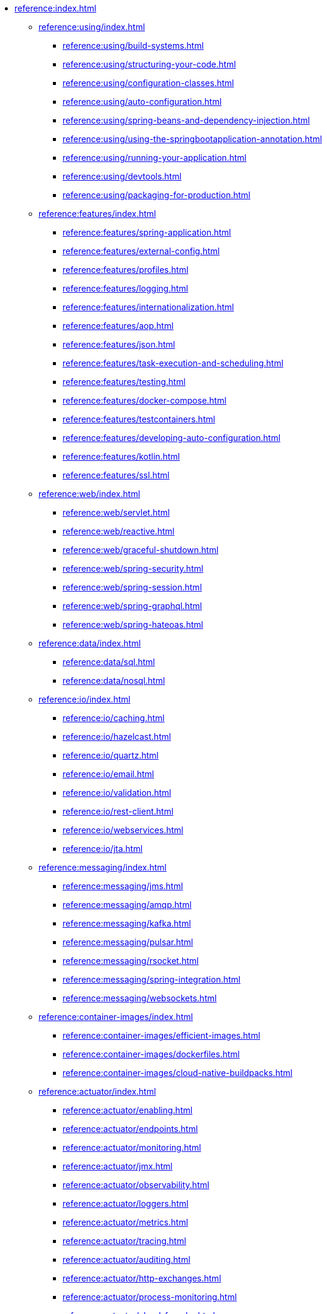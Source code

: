 * xref:reference:index.adoc[]
** xref:reference:using/index.adoc[]
*** xref:reference:using/build-systems.adoc[]
*** xref:reference:using/structuring-your-code.adoc[]
*** xref:reference:using/configuration-classes.adoc[]
*** xref:reference:using/auto-configuration.adoc[]
*** xref:reference:using/spring-beans-and-dependency-injection.adoc[]
*** xref:reference:using/using-the-springbootapplication-annotation.adoc[]
*** xref:reference:using/running-your-application.adoc[]
*** xref:reference:using/devtools.adoc[]
*** xref:reference:using/packaging-for-production.adoc[]

** xref:reference:features/index.adoc[]
*** xref:reference:features/spring-application.adoc[]
*** xref:reference:features/external-config.adoc[]
*** xref:reference:features/profiles.adoc[]
*** xref:reference:features/logging.adoc[]
*** xref:reference:features/internationalization.adoc[]
*** xref:reference:features/aop.adoc[]
*** xref:reference:features/json.adoc[]
*** xref:reference:features/task-execution-and-scheduling.adoc[]
*** xref:reference:features/testing.adoc[]
*** xref:reference:features/docker-compose.adoc[]
*** xref:reference:features/testcontainers.adoc[]
*** xref:reference:features/developing-auto-configuration.adoc[]
*** xref:reference:features/kotlin.adoc[]
*** xref:reference:features/ssl.adoc[]

** xref:reference:web/index.adoc[]
*** xref:reference:web/servlet.adoc[]
*** xref:reference:web/reactive.adoc[]
*** xref:reference:web/graceful-shutdown.adoc[]
*** xref:reference:web/spring-security.adoc[]
*** xref:reference:web/spring-session.adoc[]
*** xref:reference:web/spring-graphql.adoc[]
*** xref:reference:web/spring-hateoas.adoc[]

** xref:reference:data/index.adoc[]
*** xref:reference:data/sql.adoc[]
*** xref:reference:data/nosql.adoc[]

** xref:reference:io/index.adoc[]
*** xref:reference:io/caching.adoc[]
*** xref:reference:io/hazelcast.adoc[]
*** xref:reference:io/quartz.adoc[]
*** xref:reference:io/email.adoc[]
*** xref:reference:io/validation.adoc[]
*** xref:reference:io/rest-client.adoc[]
*** xref:reference:io/webservices.adoc[]
*** xref:reference:io/jta.adoc[]

** xref:reference:messaging/index.adoc[]
*** xref:reference:messaging/jms.adoc[]
*** xref:reference:messaging/amqp.adoc[]
*** xref:reference:messaging/kafka.adoc[]
*** xref:reference:messaging/pulsar.adoc[]
*** xref:reference:messaging/rsocket.adoc[]
*** xref:reference:messaging/spring-integration.adoc[]
*** xref:reference:messaging/websockets.adoc[]

** xref:reference:container-images/index.adoc[]
*** xref:reference:container-images/efficient-images.adoc[]
*** xref:reference:container-images/dockerfiles.adoc[]
*** xref:reference:container-images/cloud-native-buildpacks.adoc[]

** xref:reference:actuator/index.adoc[]
*** xref:reference:actuator/enabling.adoc[]
*** xref:reference:actuator/endpoints.adoc[]
*** xref:reference:actuator/monitoring.adoc[]
*** xref:reference:actuator/jmx.adoc[]
*** xref:reference:actuator/observability.adoc[]
*** xref:reference:actuator/loggers.adoc[]
*** xref:reference:actuator/metrics.adoc[]
*** xref:reference:actuator/tracing.adoc[]
*** xref:reference:actuator/auditing.adoc[]
*** xref:reference:actuator/http-exchanges.adoc[]
*** xref:reference:actuator/process-monitoring.adoc[]
*** xref:reference:actuator/cloud-foundry.adoc[]

** xref:reference:deployment/index.adoc[]
*** xref:reference:deployment/cloud.adoc[]
*** xref:reference:deployment/installing.adoc[]
*** xref:reference:deployment/efficient.adoc[]

** xref:reference:native-image/index.adoc[]
*** xref:reference:native-image/introducing-graalvm-native-images.adoc[]
*** xref:reference:native-image/developing-your-first-application.adoc[]
*** xref:reference:native-image/testing-native-applications.adoc[]
*** xref:reference:native-image/advanced-topics.adoc[]

